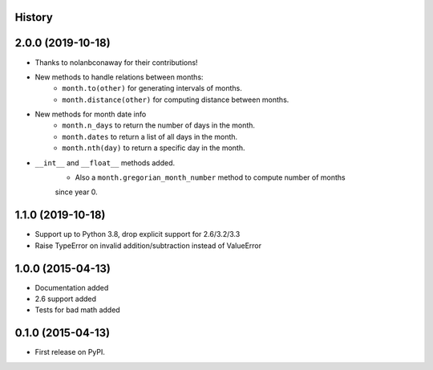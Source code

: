 .. :changelog:

History
-------

2.0.0 (2019-10-18)
---------------------

* Thanks to nolanbconaway for their contributions!
* New methods to handle relations between months:
   * ``month.to(other)`` for generating intervals of months.
   * ``month.distance(other)`` for computing distance between months.
* New methods for month date info
   * ``month.n_days`` to return the number of days in the month.
   * ``month.dates`` to return a list of all days in the month.
   * ``month.nth(day)`` to return a specific day in the month.
* ``__int__`` and ``__float__`` methods added.
   * Also a ``month.gregorian_month_number`` method to compute number of months
   since year 0.

1.1.0 (2019-10-18)
---------------------

* Support up to Python 3.8, drop explicit support for 2.6/3.2/3.3
* Raise TypeError on invalid addition/subtraction instead of ValueError

1.0.0 (2015-04-13)
---------------------

* Documentation added
* 2.6 support added
* Tests for bad math added

0.1.0 (2015-04-13)
---------------------

* First release on PyPI.
